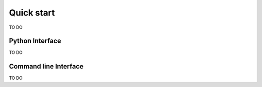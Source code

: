 Quick start
===========

TO DO


Python Interface
----------------

TO DO

Command line Interface
----------------

TO DO


